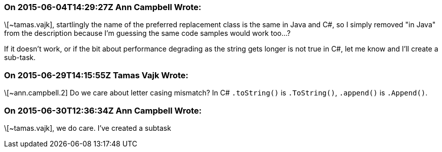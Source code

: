 === On 2015-06-04T14:29:27Z Ann Campbell Wrote:
\[~tamas.vajk], startlingly the name of the preferred replacement class is the same in Java and C#, so I simply removed "in Java" from the description because I'm guessing the same code samples would work too...?


If it doesn't work, or if the bit about performance degrading as the string gets longer is not true in C#, let me know and I'll create a sub-task.




=== On 2015-06-29T14:15:55Z Tamas Vajk Wrote:
\[~ann.campbell.2] Do we care about letter casing mismatch? In C# ``++.toString()++`` is ``++.ToString()++``, ``++.append()++`` is ``++.Append()++``.

=== On 2015-06-30T12:36:34Z Ann Campbell Wrote:
\[~tamas.vajk], we do care. I've created a subtask

